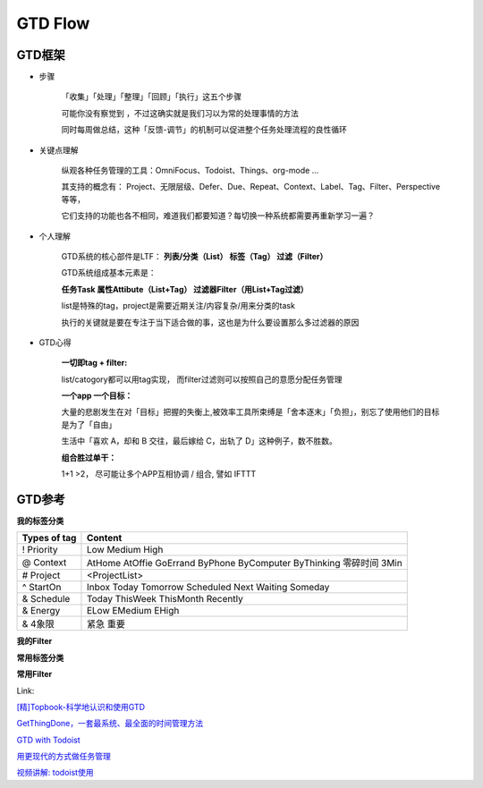 ========================================
GTD Flow
========================================


GTD框架
--------

* 步骤

    「收集」「处理」「整理」「回顾」「执行」这五个步骤

    可能你没有察觉到 ，不过这确实就是我们习以为常的处理事情的方法

    同时每周做总结，这种「反馈-调节」的机制可以促进整个任务处理流程的良性循环

.. image:: pic/200327_GTDFlow.jpg


* 关键点理解

    纵观各种任务管理的工具：OmniFocus、Todoist、Things、org-mode ...

    其支持的概念有： Project、无限层级、Defer、Due、Repeat、Context、Label、Tag、Filter、Perspective 等等，

    它们支持的功能也各不相同，难道我们都要知道？每切换一种系统都需要再重新学习一遍？


* 个人理解

    GTD系统的核心部件是LTF：
    **列表/分类（List） 标签（Tag）  过滤（Filter）**

    GTD系统组成基本元素是：

    **任务Task  属性Attibute（List+Tag）  过滤器Filter（用List+Tag过滤）**

    list是特殊的tag，project是需要近期关注/内容复杂/用来分类的task

    执行的关键就是要在专注于当下适合做的事，这也是为什么要设置那么多过滤器的原因



* GTD心得

    **一切即tag + filter:**

    list/catogory都可以用tag实现， 而filter过滤则可以按照自己的意愿分配任务管理

    **一个app 一个目标：**

    大量的悲剧发生在对「目标」把握的失衡上,被效率工具所束缚是「舍本逐末」「负担」，别忘了使用他们的目标是为了「自由」

    生活中「喜欢 A，却和 B 交往，最后嫁给 C，出轨了 D」这种例子，数不胜数。

    **组合胜过单干：**

    1+1 >2， 尽可能让多个APP互相协调 / 组合, 譬如 IFTTT

.. image:: resource/200327_mindmap.png


GTD参考
--------

.. image:: pic/200328_gtd.jpg

**我的标签分类**

=================  ======================================
Types of tag        Content
=================  ======================================
! Priority          Low
                    Medium
                    High
@ Context           AtHome  AtOffie    GoErrand
                    ByPhone ByComputer ByThinking
                    零碎时间 3Min
# Project           <ProjectList>
^ StartOn           Inbox
                    Today Tomorrow  Scheduled
                    Next   Waiting Someday
& Schedule          Today ThisWeek ThisMonth Recently
& Energy            ELow   EMedium   EHigh
& 4象限              紧急 重要
=================  ======================================

**我的Filter**


**常用标签分类**

.. image:: pic/200328_GTDTags.png

**常用Filter**

.. image:: pic/200328_FilterRoutine.png

.. image:: pic/200328_FilterToday.png

.. image:: pic/200328_FilterWork.png

.. image:: pic/200328_FilterEasyDo.png

.. image:: pic/200328_FilterFuture.png

.. image:: pic/200328_FilterFuture2.png

.. image:: pic/200328_FilterToSth.png

.. image:: pic/200328_FilterToSth2.png

.. image:: pic/200328_Filter.png


Link:

`[精]Topbook-科学地认识和使用GTD <https://zhuanlan.zhihu.com/p/90700594>`_

`GetThingDone，一套最系统、最全面的时间管理方法 <https://www.jianshu.com/p/cfc85e11028d>`_

`GTD with Todoist <https://get.todoist.help/hc/en-us/articles/203799792-Getting-Things-Done-GTD-with-Todoist>`_

`用更现代的方式做任务管理 <https://sspai.com/post/39996>`_

`视频讲解: todoist使用 <https://www.bilibili.com/video/av70161321/>`_



